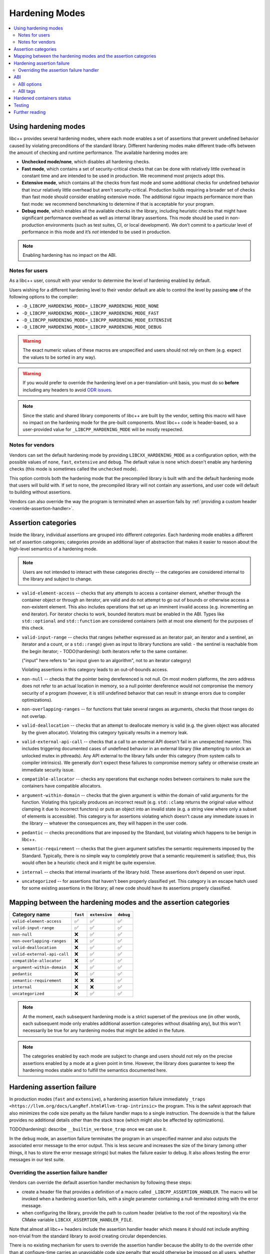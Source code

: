 .. _hardening:

===============
Hardening Modes
===============

.. contents::
   :local:

.. _using-hardening-modes:

Using hardening modes
=====================

libc++ provides several hardening modes, where each mode enables a set of
assertions that prevent undefined behavior caused by violating preconditions of
the standard library. Different hardening modes make different trade-offs
between the amount of checking and runtime performance. The available hardening
modes are:

- **Unchecked mode/none**, which disables all hardening checks.
- **Fast mode**, which contains a set of security-critical checks that can be
  done with relatively little overhead in constant time and are intended to be
  used in production. We recommend most projects adopt this.
- **Extensive mode**, which contains all the checks from fast mode and some
  additional checks for undefined behavior that incur relatively little overhead
  but aren't security-critical. Production builds requiring a broader set of
  checks than fast mode should consider enabling extensive mode. The additional
  rigour impacts performance more than fast mode: we recommend benchmarking to
  determine if that is acceptable for your program.
- **Debug mode**, which enables all the available checks in the library,
  including heuristic checks that might have significant performance overhead as
  well as internal library assertions. This mode should be used in
  non-production environments (such as test suites, CI, or local development).
  We don’t commit to a particular level of performance in this mode and it’s
  *not* intended to be used in production.

.. note::

   Enabling hardening has no impact on the ABI.

Notes for users
---------------

As a libc++ user, consult with your vendor to determine the level of hardening
enabled by default.

Users wishing for a different hardening level to their vendor default are able
to control the level by passing **one** of the following options to the compiler:

- ``-D_LIBCPP_HARDENING_MODE=_LIBCPP_HARDENING_MODE_NONE``
- ``-D_LIBCPP_HARDENING_MODE=_LIBCPP_HARDENING_MODE_FAST``
- ``-D_LIBCPP_HARDENING_MODE=_LIBCPP_HARDENING_MODE_EXTENSIVE``
- ``-D_LIBCPP_HARDENING_MODE=_LIBCPP_HARDENING_MODE_DEBUG``

.. warning::

   The exact numeric values of these macros are unspecified and users should not
   rely on them (e.g. expect the values to be sorted in any way).

.. warning::

   If you would prefer to override the hardening level on a per-translation-unit
   basis, you must do so **before** including any headers to avoid `ODR issues`_.

.. _`ODR issues`: https://en.cppreference.com/w/cpp/language/definition#:~:text=is%20ill%2Dformed.-,One%20Definition%20Rule,-Only%20one%20definition

.. note::

   Since the static and shared library components of libc++ are built by the
   vendor, setting this macro will have no impact on the hardening mode for the
   pre-built components. Most libc++ code is header-based, so a user-provided
   value for ``_LIBCPP_HARDENING_MODE`` will be mostly respected.

Notes for vendors
-----------------

Vendors can set the default hardening mode by providing
``LIBCXX_HARDENING_MODE`` as a configuration option, with the possible values of
``none``, ``fast``, ``extensive`` and ``debug``. The default value is ``none``
which doesn't enable any hardening checks (this mode is sometimes called the
``unchecked`` mode).

This option controls both the hardening mode that the precompiled library is
built with and the default hardening mode that users will build with. If set to
``none``, the precompiled library will not contain any assertions, and user code
will default to building without assertions.

Vendors can also override the way the program is terminated when an assertion
fails by :ref:`providing a custom header <override-assertion-handler>`.

Assertion categories
====================

Inside the library, individual assertions are grouped into different
*categories*. Each hardening mode enables a different set of assertion
categories; categories provide an additional layer of abstraction that makes it
easier to reason about the high-level semantics of a hardening mode.

.. note::

  Users are not intended to interact with these categories directly -- the
  categories are considered internal to the library and subject to change.

- ``valid-element-access`` -- checks that any attempts to access a container
  element, whether through the container object or through an iterator, are
  valid and do not attempt to go out of bounds or otherwise access
  a non-existent element. This also includes operations that set up an imminent
  invalid access (e.g. incrementing an end iterator). For iterator checks to
  work, bounded iterators must be enabled in the ABI. Types like
  ``std::optional`` and ``std::function`` are considered containers (with at
  most one element) for the purposes of this check.

- ``valid-input-range`` -- checks that ranges (whether expressed as an iterator
  pair, an iterator and a sentinel, an iterator and a count, or
  a ``std::range``) given as input to library functions are valid:
  - the sentinel is reachable from the begin iterator;
  - TODO(hardening): both iterators refer to the same container.

  ("input" here refers to "an input given to an algorithm", not to an iterator
  category)

  Violating assertions in this category leads to an out-of-bounds access.

- ``non-null`` -- checks that the pointer being dereferenced is not null. On
  most modern platforms, the zero address does not refer to an actual location
  in memory, so a null pointer dereference would not compromise the memory
  security of a program (however, it is still undefined behavior that can result
  in strange errors due to compiler optimizations).

- ``non-overlapping-ranges`` -- for functions that take several ranges as
  arguments, checks that those ranges do not overlap.

- ``valid-deallocation`` -- checks that an attempt to deallocate memory is valid
  (e.g. the given object was allocated by the given allocator). Violating this
  category typically results in a memory leak.

- ``valid-external-api-call`` -- checks that a call to an external API doesn't
  fail in an unexpected manner. This includes triggering documented cases of
  undefined behavior in an external library (like attempting to unlock an
  unlocked mutex in pthreads). Any API external to the library falls under this
  category (from system calls to compiler intrinsics). We generally don't expect
  these failures to compromise memory safety or otherwise create an immediate
  security issue.

- ``compatible-allocator`` -- checks any operations that exchange nodes between
  containers to make sure the containers have compatible allocators.

- ``argument-within-domain`` -- checks that the given argument is within the
  domain of valid arguments for the function. Violating this typically produces
  an incorrect result (e.g. ``std::clamp`` returns the original value without
  clamping it due to incorrect functors) or puts an object into an invalid state
  (e.g. a string view where only a subset of elements is accessible). This
  category is for assertions violating which doesn't cause any immediate issues
  in the library -- whatever the consequences are, they will happen in the user
  code.

- ``pedantic`` -- checks preconditions that are imposed by the Standard, but
  violating which happens to be benign in libc++.

- ``semantic-requirement`` -- checks that the given argument satisfies the
  semantic requirements imposed by the Standard. Typically, there is no simple
  way to completely prove that a semantic requirement is satisfied; thus, this
  would often be a heuristic check and it might be quite expensive.

- ``internal`` -- checks that internal invariants of the library hold. These
  assertions don't depend on user input.

- ``uncategorized`` -- for assertions that haven't been properly classified yet.
  This category is an escape hatch used for some existing assertions in the
  library; all new code should have its assertions properly classified.

Mapping between the hardening modes and the assertion categories
================================================================

.. list-table::
    :header-rows: 1
    :widths: auto

    * - Category name
      - ``fast``
      - ``extensive``
      - ``debug``
    * - ``valid-element-access``
      - ✅
      - ✅
      - ✅
    * - ``valid-input-range``
      - ✅
      - ✅
      - ✅
    * - ``non-null``
      - ❌
      - ✅
      - ✅
    * - ``non-overlapping-ranges``
      - ❌
      - ✅
      - ✅
    * - ``valid-deallocation``
      - ❌
      - ✅
      - ✅
    * - ``valid-external-api-call``
      - ❌
      - ✅
      - ✅
    * - ``compatible-allocator``
      - ❌
      - ✅
      - ✅
    * - ``argument-within-domain``
      - ❌
      - ✅
      - ✅
    * - ``pedantic``
      - ❌
      - ✅
      - ✅
    * - ``semantic-requirement``
      - ❌
      - ❌
      - ✅
    * - ``internal``
      - ❌
      - ❌
      - ✅
    * - ``uncategorized``
      - ❌
      - ✅
      - ✅

.. note::

  At the moment, each subsequent hardening mode is a strict superset of the
  previous one (in other words, each subsequent mode only enables additional
  assertion categories without disabling any), but this won't necessarily be
  true for any hardening modes that might be added in the future.

.. note::

  The categories enabled by each mode are subject to change and users should not
  rely on the precise assertions enabled by a mode at a given point in time.
  However, the library does guarantee to keep the hardening modes stable and
  to fulfill the semantics documented here.

Hardening assertion failure
===========================

In production modes (``fast`` and ``extensive``), a hardening assertion failure
immediately ``_traps <https://llvm.org/docs/LangRef.html#llvm-trap-intrinsic>``
the program. This is the safest approach that also minimizes the code size
penalty as the failure handler maps to a single instruction. The downside is
that the failure provides no additional details other than the stack trace
(which might also be affected by optimizations).

TODO(hardening): describe ``__builtin_verbose_trap`` once we can use it.

In the ``debug`` mode, an assertion failure terminates the program in an
unspecified manner and also outputs the associated error message to the error
output. This is less secure and increases the size of the binary (among other
things, it has to store the error message strings) but makes the failure easier
to debug. It also allows testing the error messages in our test suite.

.. _override-assertion-handler:

Overriding the assertion failure handler
----------------------------------------

Vendors can override the default assertion handler mechanism by following these
steps:

- create a header file that provides a definition of a macro called
  ``_LIBCPP_ASSERTION_HANDLER``. The macro will be invoked when a hardening
  assertion fails, with a single parameter containing a null-terminated string
  with the error message.
- when configuring the library, provide the path to custom header (relative to
  the root of the repository) via the CMake variable
  ``LIBCXX_ASSERTION_HANDLER_FILE``.

Note that almost all libc++ headers include the assertion handler header which
means it should not include anything non-trivial from the standard library to
avoid creating circular dependencies.

There is no existing mechanism for users to override the assertion handler
because the ability to do the override other than at configure-time carries an
unavoidable code size penalty that would otherwise be imposed on all users,
whether they require such customization or not. Instead, we let vendors decide
what's right on their platform for their users -- a vendor who wishes to provide
this capability is free to do so, e.g. by declaring the assertion handler as an
overridable function.

ABI
===

Setting a hardening mode does **not** affect the ABI. Each mode uses the subset
of checks available in the current ABI configuration which is determined by the
platform.

It is important to stress that whether a particular check is enabled depends on
the combination of the selected hardening mode and the hardening-related ABI
options. Some checks require changing the ABI from the "default" to store
additional information in the library classes -- e.g. checking whether an
iterator is valid upon dereference generally requires storing data about bounds
inside the iterator object. Using ``std::span`` as an example, setting the
hardening mode to ``fast`` will always enable the ``valid-element-access``
checks when accessing elements via a ``std::span`` object, but whether
dereferencing a ``std::span`` iterator does the equivalent check depends on the
ABI configuration.

ABI options
-----------

Vendors can use some ABI options at CMake configuration time (when building libc++
itself) to enable additional hardening checks. This is done by passing these
macros as ``-DLIBCXX_ABI_DEFINES="_LIBCPP_ABI_FOO;_LIBCPP_ABI_BAR;etc"`` at
CMake configuration time. The available options are:

- ``_LIBCPP_ABI_BOUNDED_ITERATORS`` -- changes the iterator type of select
  containers (see below) to a bounded iterator that keeps track of whether it's
  within the bounds of the original container and asserts valid bounds on every
  dereference.

  ABI impact: changes the iterator type of the relevant containers.

  Supported containers:

  - ``span``;
  - ``string_view``.

- ``_LIBCPP_ABI_BOUNDED_ITERATORS_IN_STRING`` -- changes the iterator type of
  ``basic_string`` to a bounded iterator that keeps track of whether it's within
  the bounds of the original container and asserts it on every dereference and
  when performing iterator arithmetics.

  ABI impact: changes the iterator type of ``basic_string`` and its
  specializations, such as ``string`` and ``wstring``.

- ``_LIBCPP_ABI_BOUNDED_ITERATORS_IN_VECTOR`` -- changes the iterator type of
  ``vector`` to a bounded iterator that keeps track of whether it's within the
  bounds of the original container and asserts it on every dereference and when
  performing iterator arithmetics. Note: this doesn't yet affect
  ``vector<bool>``.

  ABI impact: changes the iterator type of ``vector`` (except ``vector<bool>``).

- ``_LIBCPP_ABI_BOUNDED_UNIQUE_PTR``` -- tracks the bounds of the array stored inside
  a ``std::unique_ptr<T[]>``, allowing it to trap when accessed out-of-bounds. This
  requires the ``std::unique_ptr`` to be created using an API like ``std::make_unique``
  or ``std::make_unique_for_overwrite``, otherwise the bounds information is not available
  to the library.

  ABI impact: changes the layout of ``std::unique_ptr<T[]>``, and the representation
              of a few library types that use ``std::unique_ptr`` internally, such as
              the unordered containers.

- ``_LIBCPP_ABI_BOUNDED_ITERATORS_IN_STD_ARRAY`` -- changes the iterator type of ``std::array`` to a
  bounded iterator that keeps track of whether it's within the bounds of the container and asserts it
  on every dereference and when performing iterator arithmetic.

  ABI impact: changes the iterator type of ``std::array``, its size and its layout.

ABI tags
--------

We use ABI tags to allow translation units built with different hardening modes
to interact with each other without causing ODR violations. Knowing how
hardening modes are encoded into the ABI tags might be useful to examine
a binary and determine whether it was built with hardening enabled.

.. warning::
  We don't commit to the encoding scheme used by the ABI tags being stable
  between different releases of libc++. The tags themselves are never stable, by
  design -- new releases increase the version number. The following describes
  the state of the latest release and is for informational purposes only.

The first character of an ABI tag encodes the hardening mode:

- ``f`` -- [f]ast mode;
- ``s`` -- extensive ("[s]afe") mode;
- ``d`` -- [d]ebug mode;
- ``n`` -- [n]one mode.

Hardened containers status
==========================

.. list-table::
    :header-rows: 1
    :widths: auto

    * - Name
      - Member functions
      - Iterators (ABI-dependent)
    * - ``span``
      - ✅
      - ✅
    * - ``string_view``
      - ✅
      - ✅
    * - ``array``
      - ✅
      - ❌
    * - ``vector``
      - ✅
      - ✅ (see note)
    * - ``string``
      - ✅
      - ✅ (see note)
    * - ``list``
      - ✅
      - ❌
    * - ``forward_list``
      - ✅
      - ❌
    * - ``deque``
      - ✅
      - ❌
    * - ``map``
      - ❌
      - ❌
    * - ``set``
      - ❌
      - ❌
    * - ``multimap``
      - ❌
      - ❌
    * - ``multiset``
      - ❌
      - ❌
    * - ``unordered_map``
      - Partial
      - Partial
    * - ``unordered_set``
      - Partial
      - Partial
    * - ``unordered_multimap``
      - Partial
      - Partial
    * - ``unordered_multiset``
      - Partial
      - Partial
    * - ``mdspan``
      - ✅
      - ❌
    * - ``optional``
      - ✅
      - N/A
    * - ``function``
      - ❌
      - N/A
    * - ``variant``
      - N/A
      - N/A
    * - ``any``
      - N/A
      - N/A
    * - ``expected``
      - ✅
      - N/A
    * - ``valarray``
      - Partial
      - N/A
    * - ``bitset``
      - ✅
      - N/A

Note: for ``vector`` and ``string``, the iterator does not check for
invalidation (accesses made via an invalidated iterator still lead to undefined
behavior)

Note: ``vector<bool>`` iterator is not currently hardened.

Testing
=======

Please see :ref:`Testing documentation <testing-hardening-assertions>`.

Further reading
===============

- `Hardening RFC <https://discourse.llvm.org/t/rfc-hardening-in-libc/73925>`_:
  contains some of the design rationale.
